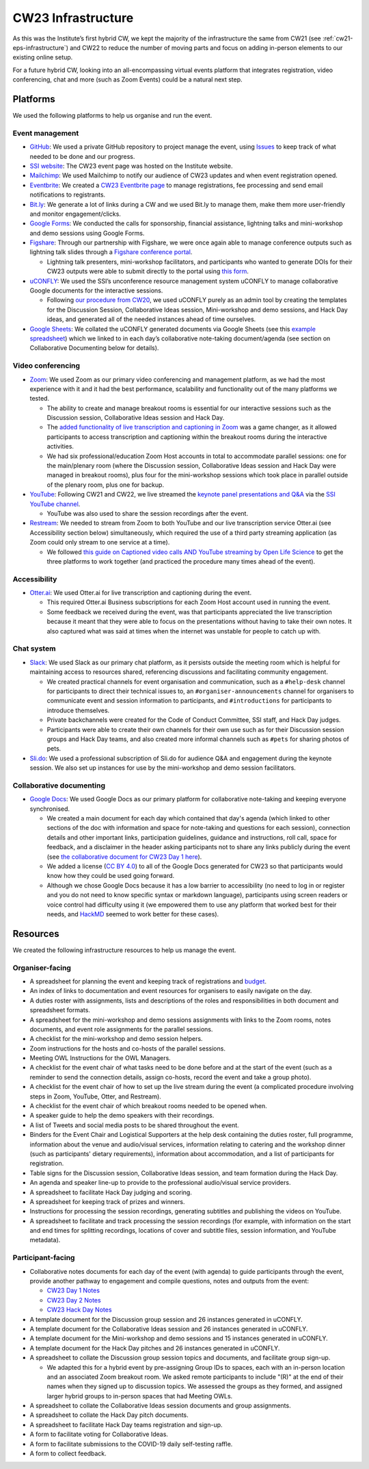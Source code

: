 .. _cw23-eps-infrastructure:

CW23 Infrastructure
====================

As this was the Institute’s first hybrid CW, we kept the majority of the infrastructure the same from CW21 (see :ref:`cw21-eps-infrastructure`) and CW22 to reduce the number of moving parts and focus on adding in-person elements to our existing online setup.

For a future hybrid CW, looking into an all-encompassing virtual events platform that integrates registration, video conferencing, chat and more (such as Zoom Events) could be a natural next step.

Platforms
-------------

We used the following platforms to help us organise and run the event.

Event management
^^^^^^^^^^^^^^^^^^^

- `GitHub <https://github.com/>`_: We used a private GitHub repository to project manage the event, using `Issues <https://docs.github.com/en/issues/tracking-your-work-with-issues>`_ to keep track of what needed to be done and our progress.
- `SSI website  <https://software.ac.uk/cw23>`_: The CW23 event page was hosted on the Institute website.
- `Mailchimp <https://mailchimp.com/>`_: We used Mailchimp to notify our audience of CW23 updates and when event registration opened.
- `Eventbrite <https://www.eventbrite.com/>`_: We created a `CW23 Eventbrite page <https://www.eventbrite.co.uk/e/collaborations-workshop-2023-cw23-collabw23-tickets-483692767087?aff=SSIWebsite>`_ to manage registrations, fee processing and send email notifications to registrants.
- `Bit.ly <https://bitly.com/>`_: We generate a lot of links during a CW and we used Bit.ly to manage them, make them more user-friendly and monitor engagement/clicks.
- `Google Forms <https://docs.google.com/forms>`_: We conducted the calls for sponsorship, financial assistance, lightning talks and mini-workshop and demo sessions using Google Forms.
- `Figshare <https://figshare.com>`_: Through our partnership with Figshare, we were once again able to manage conference outputs such as lightning talk slides through a `Figshare conference portal <https://ssi-cw.figshare.com/>`_.

  - Lightning talk presenters, mini-workshop facilitators, and participants who wanted to generate DOIs for their CW23 outputs were able to submit directly to the portal using `this form <https://ssi-cw.figshare.com/submit>`_.

- `uCONFLY <http://uconfly.org/>`_: We used the SSI’s unconference resource management system uCONFLY to manage collaborative Google documents for the interactive sessions.

  - Following `our procedure from CW20 <https://event-organisation-guide.readthedocs.io/en/latest/eog/eog-in-practice/cw20/infrastructure.html>`_, we used uCONFLY purely as an admin tool by creating the templates for the Discussion Session, Collaborative Ideas session, Mini-workshop and demo sessions, and Hack Day ideas, and generated all of the needed instances ahead of time ourselves.

- `Google Sheets <https://docs.google.com/spreadsheets>`_: We collated the uCONFLY generated documents via Google Sheets (see this `example spreadsheet <https://doi.org/10.6084/m9.figshare.12498278>`_) which we linked to in each day’s collaborative note-taking document/agenda (see section on Collaborative Documenting below for details).


Video conferencing
^^^^^^^^^^^^^^^^^^^

- `Zoom <https://zoom.us/>`_: We used Zoom as our primary video conferencing and management platform, as we had the most experience with it and it had the best performance, scalability and functionality out of the many platforms we tested.

  - The ability to create and manage breakout rooms is essential for our interactive sessions such as the Discussion session, Collaborative Ideas session and Hack Day.
  - The `added functionality of live transcription and captioning in Zoom <https://support.zoom.us/hc/en-us/articles/4403492514829-Viewing-captions-in-a-meeting-or-webinar>`_ was a game changer, as it allowed participants to access transcription and captioning within the breakout rooms during the interactive activities.
  - We had six professional/education Zoom Host accounts in total to accommodate parallel sessions: one for the main/plenary room (where the Discussion session, Collaborative Ideas session and Hack Day were managed in breakout rooms), plus four for the mini-workshop sessions which took place in parallel outside of the plenary room, plus one for backup.

- `YouTube <https://www.youtube.com/>`_: Following CW21 and CW22, we live streamed the `keynote panel presentations and Q&A <https://software.ac.uk/cw23/live-streams>`_ via the `SSI YouTube channel <https://www.youtube.com/user/SoftwareSaved>`_.

  - YouTube was also used to share the session recordings after the event.

- `Restream <https://restream.io/>`_: We needed to stream from Zoom to both YouTube and our live transcription service Otter.ai (see Accessibility section below) simultaneously, which required the use of a third party streaming application (as Zoom could only stream to one service at a time).

  - We followed `this guide on Captioned video calls AND YouTube streaming by Open Life Science <https://openlifesci.org/posts/2020/12/16/streaming-to-youtube-and-to-otter-at-once/>`_ to get the three platforms to work together (and practiced the procedure many times ahead of the event).


Accessibility
^^^^^^^^^^^^^^

- `Otter.ai <https://otter.ai/>`_: We used Otter.ai for live transcription and captioning during the event.

  - This required Otter.ai Business subscriptions for each Zoom Host account used in running the event.
  - Some feedback we received during the event, was that participants appreciated the live transcription because it meant that they were able to focus on the presentations without having to take their own notes. It also captured what was said at times when the internet was unstable for people to catch up with.


Chat system
^^^^^^^^^^^^

- `Slack <https://slack.com/>`_: We used Slack as our primary chat platform, as it persists outside the meeting room which is helpful for maintaining access to resources shared, referencing discussions and facilitating community engagement.

  - We created practical channels for event organisation and communication, such as a ``#help-desk`` channel for participants to direct their technical issues to, an ``#organiser-announcements`` channel for organisers to communicate event and session information to participants, and ``#introductions`` for participants to introduce themselves.
  - Private backchannels were created for the Code of Conduct Committee, SSI staff, and Hack Day judges.
  - Participants were able to create their own channels for their own use such as for their Discussion session groups and Hack Day teams, and also  created more informal channels such as ``#pets`` for sharing photos of pets.

- `Sli.do <https://www.sli.do/>`_: We used a professional subscription of Sli.do for audience Q&A and engagement during the keynote session. We also set up instances for use by the mini-workshop and demo session facilitators.


Collaborative documenting
^^^^^^^^^^^^^^^^^^^^^^^^^^

- `Google Docs <https://docs.google.com/>`_: We used Google Docs as our primary platform for collaborative note-taking and keeping everyone synchronised.

  - We created a main document for each day which contained that day's agenda (which linked to other sections of the doc with information and space for note-taking and questions for each session), connection details and other important links, participation guidelines, guidance and instructions, roll call, space for feedback, and a disclaimer in the header asking participants not to share any links publicly during the event (see `the collaborative document for CW23 Day 1 here <http://bit.ly/ssi-cw23-day1-notes>`_).
  - We added a license (`CC BY 4.0 <https://creativecommons.org/licenses/by/4.0/>`_) to all of the Google Docs generated for CW23 so that participants would know how they could be used going forward.
  - Although we chose Google Docs because it has a low barrier to accessibility (no need to log in or register and you do not need to know specific syntax or markdown language), participants using screen readers or voice control had difficulty using it (we empowered them to use any platform that worked best for their needs, and `HackMD <https://hackmd.io>`_ seemed to work better for these cases).


Resources
----------

We created the following infrastructure resources to help us manage the event.

Organiser-facing
^^^^^^^^^^^^^^^^^^^^^^^^^^

- A spreadsheet for planning the event and keeping track of registrations and `budget <https://doi.org/10.5281/zenodo.4071895>`_.
- An index of links to documentation and event resources for organisers to easily navigate on the day.
- A duties roster with assignments, lists and descriptions of the roles and responsibilities in both document and spreadsheet formats.
- A spreadsheet for the mini-workshop and demo sessions assignments with links to the Zoom rooms, notes documents, and event role assignments for the parallel sessions.
- A checklist for the mini-workshop and demo session helpers.
- Zoom instructions for the hosts and co-hosts of the parallel sessions.
- Meeting OWL Instructions for the OWL Managers.
- A checklist for the event chair of what tasks need to be done before and at the start of the event (such as a reminder to send the connection details, assign co-hosts, record the event and take a group photo).
- A checklist for the event chair of how to set up the live stream during the event (a complicated procedure involving steps in Zoom, YouTube, Otter, and Restream).
- A checklist for the event chair of which breakout rooms needed to be opened when.
- A speaker guide to help the demo speakers with their recordings.
- A list of Tweets and social media posts to be shared throughout the event.
- Binders for the Event Chair and Logistical Supporters at the help desk containing the duties roster, full programme, information about the venue and audio/visual services, information relating to catering and the workshop dinner (such as participants' dietary requirements), information about accommodation, and a list of participants for registration.
- Table signs for the Discussion session, Collaborative Ideas session, and team formation during the Hack Day.
- An agenda and speaker line-up to provide to the professional audio/visual service providers.
- A spreadsheet to facilitate Hack Day judging and scoring.
- A spreadsheet for keeping track of prizes and winners.
- Instructions for processing the session recordings, generating subtitles and publishing the videos on YouTube.
- A spreadsheet to facilitate and track processing the session recordings (for example, with information on the start and end times for splitting recordings, locations of cover and subtitle files, session information, and YouTube metadata).


Participant-facing
^^^^^^^^^^^^^^^^^^^^^^^^^^

- Collaborative notes documents for each day of the event (with agenda) to guide participants through the event, provide another pathway to engagement and compile questions, notes and outputs from the event:

  - `CW23 Day 1 Notes <http://bit.ly/ssi-cw23-day1-notes>`_
  - `CW23 Day 2 Notes <http://bit.ly/ssi-cw23-day2-notes>`_
  - `CW23 Hack Day Notes <http://bit.ly/ssi-cw23-hack-day-notes>`_

- A template document for the Discussion group session and 26 instances generated in uCONFLY.
- A template document for the Collaborative Ideas session and 26 instances generated in uCONFLY.
- A template document for the Mini-workshop and demo sessions and 15 instances generated in uCONFLY.
- A template document for the Hack Day pitches and 26 instances generated in uCONFLY.
- A spreadsheet to collate the Discussion group session topics and documents, and facilitate group sign-up.

  - We adapted this for a hybrid event by pre-assigning Group IDs to spaces, each with an in-person location and an associated Zoom breakout room. We asked remote participants to include "(R)" at the end of their names when they signed up to discussion topics. We assessed the groups as they formed, and assigned larger hybrid groups to in-person spaces that had Meeting OWLs.

- A spreadsheet to collate the Collaborative Ideas session documents and group assignments.
- A spreadsheet to collate the Hack Day pitch documents.
- A spreadsheet to facilitate Hack Day teams registration and sign-up.
- A form to facilitate voting for Collaborative Ideas.
- A form to facilitate submissions to the COVID-19 daily self-testing raffle.
- A form to collect feedback.
